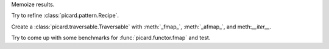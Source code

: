 Memoize results.

Try to refine :class:`picard.pattern.Recipe`.

Create a :class:`picard.traversable.Traversable` with :meth:`_fmap_`,
:meth:`_afmap_`, and meth:`__iter__`.

Try to come up with some benchmarks for :func:`picard.functor.fmap` and
test.
